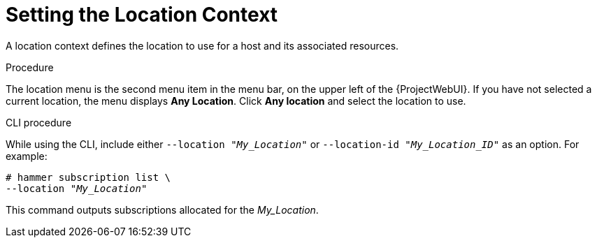 [id="Setting_the_Location_Context_{context}"]
= Setting the Location Context

A location context defines the location to use for a host and its associated resources.

.Procedure

The location menu is the second menu item in the menu bar, on the upper left of the {ProjectWebUI}.
If you have not selected a current location, the menu displays *Any Location*.
Click *Any location* and select the location to use.

.CLI procedure

While using the CLI, include either `--location "_My_Location_"` or `--location-id "_My_Location_ID_"` as an option.
For example:

[subs="+quotes"]
----
# hammer subscription list \
--location "_My_Location_"
----

This command outputs subscriptions allocated for the _My_Location_.
